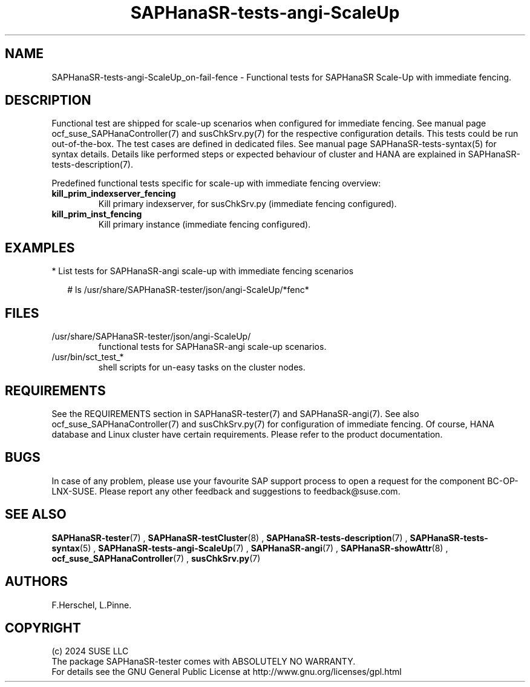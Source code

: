 .\" Version: 1.001 
.\"
.TH SAPHanaSR-tests-angi-ScaleUp 7 "06 Jul 2024" "" "SAPHanaSR-angi"
.\"
.SH NAME
SAPHanaSR-tests-angi-ScaleUp_on-fail-fence \- Functional tests for SAPHanaSR Scale-Up with immediate fencing.
.PP
.\"
.SH DESCRIPTION
.PP
Functional test are shipped for scale-up scenarios when configured for immediate
fencing. See manual page ocf_suse_SAPHanaController(7) and susChkSrv.py(7) for
the respective configuration details. This tests could be run
out-of-the-box. The test cases are defined in dedicated files.
See manual page SAPHanaSR-tests-syntax(5) for syntax details. Details like
performed steps or expected behaviour of cluster and HANA are explained in
SAPHanaSR-tests-description(7).
.PP
Predefined functional tests specific for scale-up with immediate fencing overview:
.TP
\fBkill_prim_indexserver_fencing\fP
Kill primary indexserver, for susChkSrv.py (immediate fencing configured).
.TP
\fBkill_prim_inst_fencing\fP
Kill primary instance (immediate fencing configured).
.PP
.\"
.SH EXAMPLES
.PP
* List tests for SAPHanaSR-angi scale-up with immediate fencing scenarios
.PP
.RS 2
# ls /usr/share/SAPHanaSR-tester/json/angi-ScaleUp/*fenc*
.RE
.PP
.\"
.SH FILES
.\"
.TP
/usr/share/SAPHanaSR-tester/json/angi-ScaleUp/
functional tests for SAPHanaSR-angi scale-up scenarios.
.TP
/usr/bin/sct_test_*
shell scripts for un-easy tasks on the cluster nodes.
.PP
.\"
.SH REQUIREMENTS
.\"
See the REQUIREMENTS section in SAPHanaSR-tester(7) and SAPHanaSR-angi(7).
See also ocf_suse_SAPHanaController(7) and susChkSrv.py(7) for configuration of
immediate fencing.
Of course, HANA database and Linux cluster have certain requirements.
Please refer to the product documentation.
.PP
.\"
.SH BUGS
In case of any problem, please use your favourite SAP support process to open
a request for the component BC-OP-LNX-SUSE.
Please report any other feedback and suggestions to feedback@suse.com.
.PP
.\"
.SH SEE ALSO
\fBSAPHanaSR-tester\fP(7) , \fBSAPHanaSR-testCluster\fP(8) ,
\fBSAPHanaSR-tests-description\fP(7) , \fBSAPHanaSR-tests-syntax\fP(5) ,
\fBSAPHanaSR-tests-angi-ScaleUp\fP(7) ,
\fBSAPHanaSR-angi\fP(7) , \fBSAPHanaSR-showAttr\fP(8) ,
\fBocf_suse_SAPHanaController\fP(7) , \fBsusChkSrv.py\fP(7)
.PP
.\"
.SH AUTHORS
F.Herschel, L.Pinne.
.PP
.\"
.SH COPYRIGHT
(c) 2024 SUSE LLC
.br
The package SAPHanaSR-tester comes with ABSOLUTELY NO WARRANTY.
.br
For details see the GNU General Public License at
http://www.gnu.org/licenses/gpl.html
.\"
